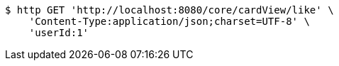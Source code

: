 [source,bash]
----
$ http GET 'http://localhost:8080/core/cardView/like' \
    'Content-Type:application/json;charset=UTF-8' \
    'userId:1'
----